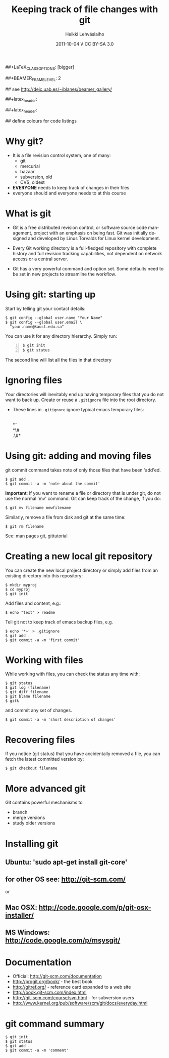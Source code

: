 #+TITLE: Keeping track of file changes with git
#+AUTHOR: Heikki Lehv\auml{}slaiho
#+EMAIL:     heikki.lehvaslaiho@kaust.edu.sa
#+DATE:      2011-10-04 \\ CC BY-SA 3.0
#+DESCRIPTION:
#+KEYWORDS: UNIX, LINUX , CLI, history, summary, command line  
#+LANGUAGE:  en
#+OPTIONS:   H:3 num:t toc:nil \n:nil @:t ::t |:t ^:t -:t f:t *:t <:t
#+OPTIONS:   TeX:t LaTeX:t skip:nil d:nil todo:t pri:nil tags:not-in-toc
#+INFOJS_OPT: view:nil toc:nil ltoc:t mouse:underline buttons:0 path:http://orgmode.org/org-info.js
#+EXPORT_SELECT_TAGS: export
#+EXPORT_EXCLUDE_TAGS: noexport
#+LINK_UP:   
#+LINK_HOME: 
#+XSLT:

#+startup: beamer
#+LaTeX_CLASS: beamer
##+LaTeX_CLASS_OPTIONS: [bigger]

##+BEAMER_FRAME_LEVEL: 2

#+COLUMNS: %40ITEM %10BEAMER_env(Env) %9BEAMER_envargs(Env Args) %4BEAMER_col(Col) %10BEAMER_extra(Extra)

# TOC slide before every section
#+latex_header: \AtBeginSection[]{\begin{frame}<beamer>\frametitle{Topic}\tableofcontents[currentsection]\end{frame}}

## see http://deic.uab.es/~iblanes/beamer_gallery/

##+latex_header: \mode<beamer>{\usetheme{Madrid}}
#+latex_header: \mode<beamer>{\usetheme{Antibes}}
##+latex_header: \mode<beamer>{\usecolortheme{wolverine}}
#+latex_header: \mode<beamer>{\usecolortheme{beaver}}
#+latex_header: \mode<beamer>{\usefonttheme{structurebold}}

#+latex_header: \logo{\includegraphics[width=1cm,height=1cm,keepaspectratio]{img/logo-kaust}}

## define colours for code listings
\definecolor{keywords}{RGB}{255,0,90}
\definecolor{comments}{RGB}{60,179,113}
\definecolor{fore}{RGB}{249,242,215}
\definecolor{back}{RGB}{51,51,51}
\lstset{
  basicstyle=\color{fore},
  keywordstyle=\color{keywords},
  commentstyle=\color{comments},
  backgroundcolor=\color{back}
}


* Why git?

- It is a file revision control system, one of many:
  + git
  + mercurial
  + bazaar
  + subversion, old
  + CVS, oldest

- *EVERYONE* needs to keep track of changes in their files
- everyone should and everyone needs to at this course 

* What is git

- Git is a free distributed revision control, or software source code
  management, project with an emphasis on being fast. Git was
  initially designed and developed by Linus Torvalds for Linux kernel
  development.

- Every Git working directory is a full-fledged repository with
  complete history and full revision tracking capabilities, not
  dependent on network access or a central server.

- Git has a very powerful command and option set. Some defaults need
  to be set in new projects to streamline the workflow.

* Using git: starting up

Start by telling git your contact details:

#+begin_src shell
  $ git config --global user.name "Your Name"
  $ git config --global user.email \
    "your.name@kaust.edu.sa"
#+end_src

You can use it for any directory hierarchy. Simply run:

#+begin_src shell -n
  $ git init
  $ git status
#+end_src

The second line will list all the files in that directory

* Ignoring files

Your directories will inevitably end up having temporary files that
you do not want to back up. Create or reuse a \texttt{.gitignore} file
into the root directory.

- These lines in \texttt{.gitignore} ignore typical emacs temporary files:

  \\
  \ast\tilde\\
  \ast\#\\
  .\#\ast


* Using git: adding and moving files

git commit command takes note of only those files that have been 'add'ed.

#+begin_src shell
  $ git add .
  $ git commit -a -m 'note about the commit'
#+end_src


*Important*: If you want to rename a file or directory that is under
git, do not use the normal 'mv' command. Git can keep track of the
change, if you do:

#+begin_src shell
  $ git mv filename newfilename
#+end_src

Similarly, remove a file from disk and git at the same time:

#+begin_src shell
  $ git rm filename
#+end_src

See: man pages git, gittutorial

* Creating a new local git repository

You can create the new local project directory or simply
add files from an existing directory into this repository:
 
#+begin_src shell
  $ mkdir myproj
  $ cd myproj
  $ git init
#+end_src

Add files and content, e.g.:

#+begin_src shell
  $ echo "text" > readme
#+end_src

Tell git not to keep track of emacs backup files, e.g. 

#+begin_src shell
  $ echo '*~' > .gitignore
  $ git add .
  $ git commit -a -m 'first commit'
#+end_src

* Working with files

While working with files, you can check the status any time with:

#+begin_src shell
  $ git status
  $ git log (filename)
  $ git diff filename
  $ git blame filename
  $ gitk
#+end_src

and commit any set of changes.

#+begin_src shell
  $ git commit -a -m 'short description of changes'
#+end_src

* Recovering files

If you notice (git status) that you have accidentally removed a file,
you can fetch the latest committed version by:

#+begin_src shell
  $ git checkout filename
#+end_src

* More advanced git

Git contains powerful mechanisms to 

- branch
- merge versions
- study older versions

* Installing git

** Ubuntu: 'sudo apt-get install git-core'
** for other OS see: http://git-scm.com/
or
** Mac OSX: http://code.google.com/p/git-osx-installer/
** MS Windows: http://code.google.com/p/msysgit/

* Documentation

- Official: http://git-scm.com/documentation
- http://progit.org/book/ - the best book
- http://gitref.org/ - reference card expanded to a web site
- http://book.git-scm.com/index.html
- http://git-scm.com/course/svn.html - for subversion users
- http://www.kernel.org/pub/software/scm/git/docs/everyday.html


* git command summary

#+begin_src shell
$ git init
$ git status
$ git add .
$ git commit -a -m 'comment'
#+end_src
